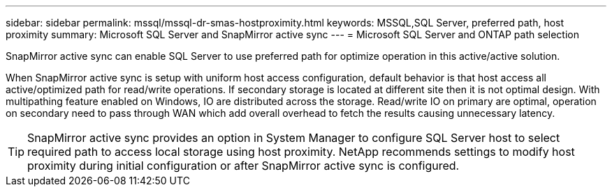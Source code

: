 ---
sidebar: sidebar
permalink: mssql/mssql-dr-smas-hostproximity.html
keywords: MSSQL,SQL Server, preferred path, host proximity
summary: Microsoft SQL Server and SnapMirror active sync
---
= Microsoft SQL Server and ONTAP path selection

[.lead]
SnapMirror active sync can enable SQL Server to use preferred path for optimize operation in this active/active solution.

When SnapMirror active sync is setup with uniform host access configuration, default behavior is that host access all active/optimized path for read/write operations. If secondary storage is located at different site then it is not optimal design. With multipathing feature enabled on Windows, IO are distributed across the storage. Read/write IO on primary are optimal, operation on secondary need to pass through WAN which add overall overhead to fetch the results causing unnecessary latency.

[TIP]
SnapMirror active sync provides an option in System Manager to configure SQL Server host to select required path to access local storage using host proximity. NetApp recommends settings to modify host proximity during initial configuration or after SnapMirror active sync is configured.


